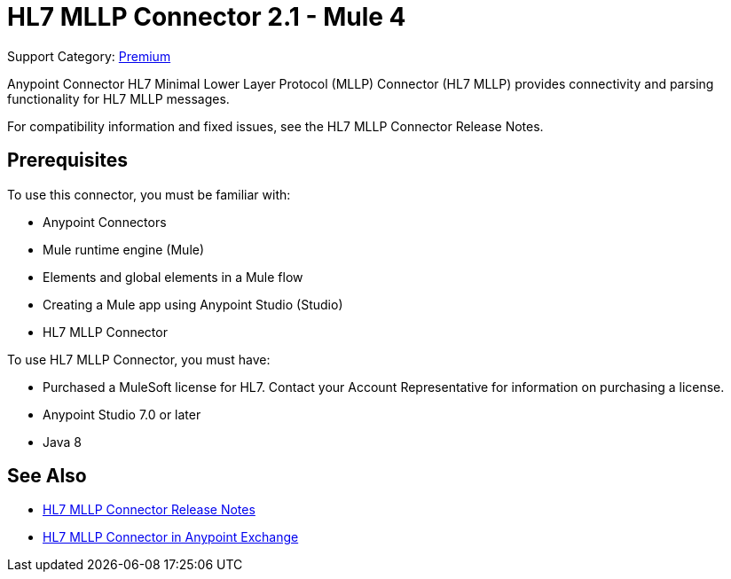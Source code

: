 = HL7 MLLP Connector 2.1 - Mule 4
:page-aliases: connectors::hl7/hl7-mllp-connector.adoc

Support Category: https://www.mulesoft.com/legal/versioning-back-support-policy#anypoint-connectors[Premium]

Anypoint Connector HL7 Minimal Lower Layer Protocol (MLLP) Connector (HL7 MLLP) provides connectivity and parsing functionality for HL7 MLLP messages.

For compatibility information and fixed issues, see the HL7 MLLP Connector Release Notes.

== Prerequisites

To use this connector, you must be familiar with:

* Anypoint Connectors

* Mule runtime engine (Mule)

* Elements and global elements in a Mule flow

* Creating a Mule app using Anypoint Studio (Studio)

* HL7 MLLP Connector

To use HL7 MLLP Connector, you must have:

* Purchased a MuleSoft license for HL7. Contact your Account Representative for information on purchasing a license.

* Anypoint Studio 7.0 or later

* Java 8

== See Also

* xref:release-notes::connector/hl7-mllp-connector-release-notes-mule-4.adoc[HL7 MLLP Connector Release Notes]
* https://www.mulesoft.com/exchange/com.mulesoft.connectors/mule-hl7-mllp-connector/[HL7 MLLP Connector in Anypoint Exchange]
